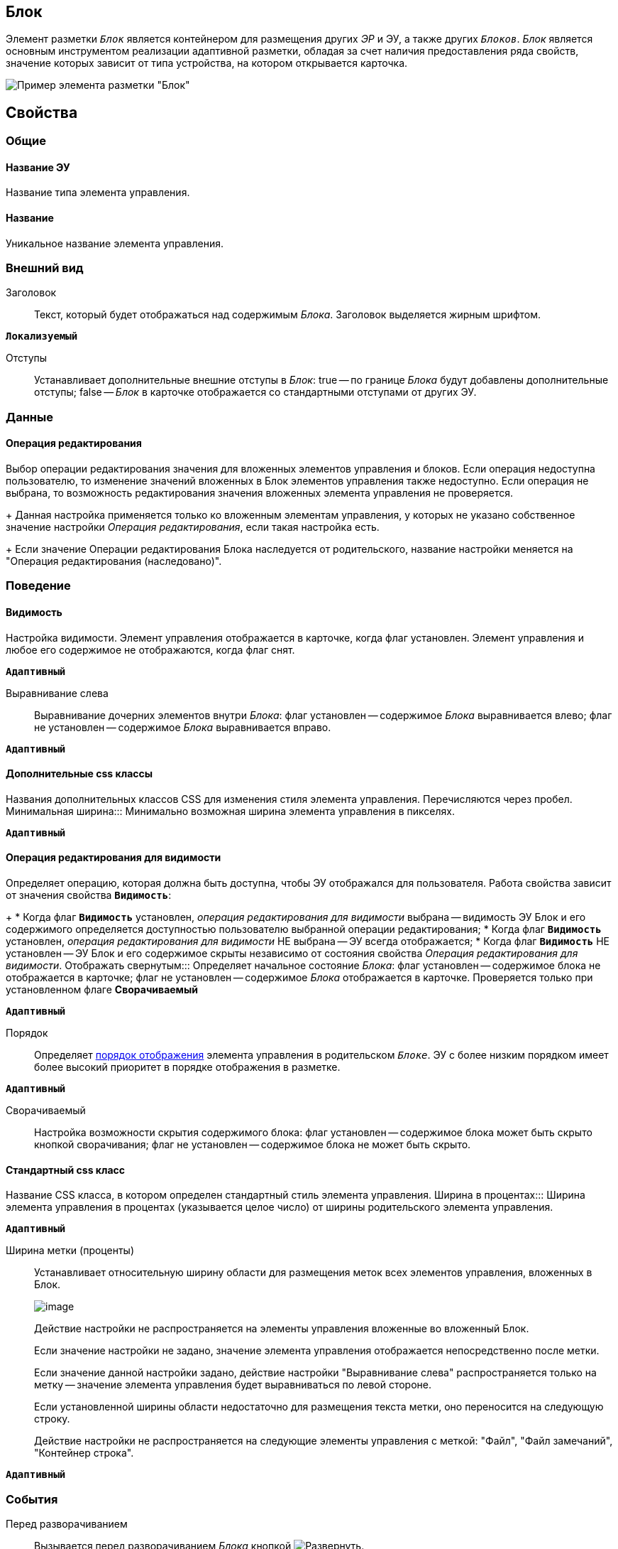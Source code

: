 
== Блок

Элемент разметки `_Блок_` является контейнером для размещения других _ЭР_ и ЭУ, а также других `_Блоков_`. _Блок_ является основным инструментом реализации адаптивной разметки, обладая за счет наличия предоставления ряда свойств, значение которых зависит от типа устройства, на котором открывается карточка.

image::le_block_sample.png[Пример элемента разметки "Блок"]

== Свойства

=== Общие

==== Название ЭУ

Название типа элемента управления.

==== Название

Уникальное название элемента управления.

=== Внешний вид

Заголовок:::
Текст, который будет отображаться над содержимым _Блока_. Заголовок выделяется жирным шрифтом.

`*Локализуемый*`

Отступы:::
Устанавливает дополнительные внешние отступы в _Блок_: true -- по границе _Блока_ будут добавлены дополнительные отступы; false -- _Блок_ в карточке отображается со стандартными отступами от других ЭУ.

=== Данные


==== Операция редактирования

Выбор операции редактирования значения для вложенных элементов управления и блоков. Если операция недоступна пользователю, то изменение значений вложенных в Блок элементов управления также недоступно. Если операция не выбрана, то возможность редактирования значения вложенных элемента управления не проверяется.
+
Данная настройка применяется только ко вложенным элементам управления, у которых не указано собственное значение настройки _Операция редактирования_, если такая настройка есть.
+
Если значение Операции редактирования Блока наследуется от родительского, название настройки меняется на "Операция редактирования (наследовано)".

=== Поведение

==== Видимость

Настройка видимости. Элемент управления отображается в карточке, когда флаг установлен. Элемент управления и любое его содержимое не отображаются, когда флаг снят.

`*Адаптивный*`

Выравнивание слева:::
Выравнивание дочерних элементов внутри _Блока_: флаг установлен -- содержимое _Блока_ выравнивается влево; флаг не установлен -- содержимое _Блока_ выравнивается вправо.

`*Адаптивный*`

==== Дополнительные css классы

Названия дополнительных классов CSS для изменения стиля элемента управления. Перечисляются через пробел.
Минимальная ширина:::
Минимально возможная ширина элемента управления в пикселях.

`*Адаптивный*`


==== Операция редактирования для видимости

Определяет операцию, которая должна быть доступна, чтобы ЭУ отображался для пользователя. Работа свойства зависит от значения свойства `*Видимость*`:
+
* Когда флаг `*Видимость*` установлен, _операция редактирования для видимости_ выбрана -- видимость ЭУ Блок и его содержимого определяется доступностью пользователю выбранной операции редактирования;
* Когда флаг `*Видимость*` установлен, _операция редактирования для видимости_ НЕ выбрана -- ЭУ всегда отображается;
* Когда флаг `*Видимость*` НЕ установлен -- ЭУ Блок и его содержимое скрыты независимо от состояния свойства _Операция редактирования для видимости_.
Отображать свернутым:::
Определяет начальное состояние _Блока_: флаг установлен -- содержимое блока не отображается в карточке; флаг не установлен -- содержимое _Блока_ отображается в карточке. Проверяется только при установленном флаге *Сворачиваемый*

`*Адаптивный*`

Порядок:::
Определяет xref:layoutsBlockControlsOrder.adoc[порядок отображения] элемента управления в родительском `_Блоке_`. ЭУ с более низким порядком имеет более высокий приоритет в порядке отображения в разметке.

`*Адаптивный*`

Сворачиваемый:::
Настройка возможности скрытия содержимого блока: флаг установлен -- содержимое блока может быть скрыто кнопкой сворачивания; флаг не установлен -- содержимое блока не может быть скрыто.

==== Стандартный css класс

Название CSS класса, в котором определен стандартный стиль элемента управления.
Ширина в процентах:::
Ширина элемента управления в процентах (указывается целое число) от ширины родительского элемента управления.

`*Адаптивный*`

Ширина метки (проценты):::
Устанавливает относительную ширину области для размещения меток всех элементов управления, вложенных в Блок.
+
image::blockWithAlignment.png[image]
+
Действие настройки не распространяется на элементы управления вложенные во вложенный Блок.
+
Если значение настройки не задано, значение элемента управления отображается непосредственно после метки.
+
Если значение данной настройки задано, действие настройки "Выравнивание слева" распространяется только на метку -- значение элемента управления будет выравниваться по левой стороне.
+
Если установленной ширины области недостаточно для размещения текста метки, оно переносится на следующую строку.
+
Действие настройки не распространяется на следующие элементы управления с меткой: "Файл", "Файл замечаний", "Контейнер строка".

`*Адаптивный*`


=== События

Перед разворачиванием:::
Вызывается перед разворачиванием _Блока_ кнопкой image:buttons/bt_expand.png[Развернуть].
Перед сворачиванием:::
Вызывается перед сворачиванием _Блока_ кнопкой image:buttons/bt_collapse.png[Свернуть].

==== При наведении курсора

Вызывается при входе курсора мыши в область элемента управления.

==== При отведении курсора

Вызывается, когда курсор мыши покидает область элемента управления.
При разворачивании:::
Вызывается после разворачивания _Блока_ кнопкой image:buttons/bt_expand.png[Развернуть].
При сворачивании:::
Вызывается после сворачивания _Блока_ кнопкой image:buttons/bt_collapse.png[Свернуть].

==== При щелчке

Вызывается при щелчке мыши по любой области _Блока_ или подчиненного элемента управления.
